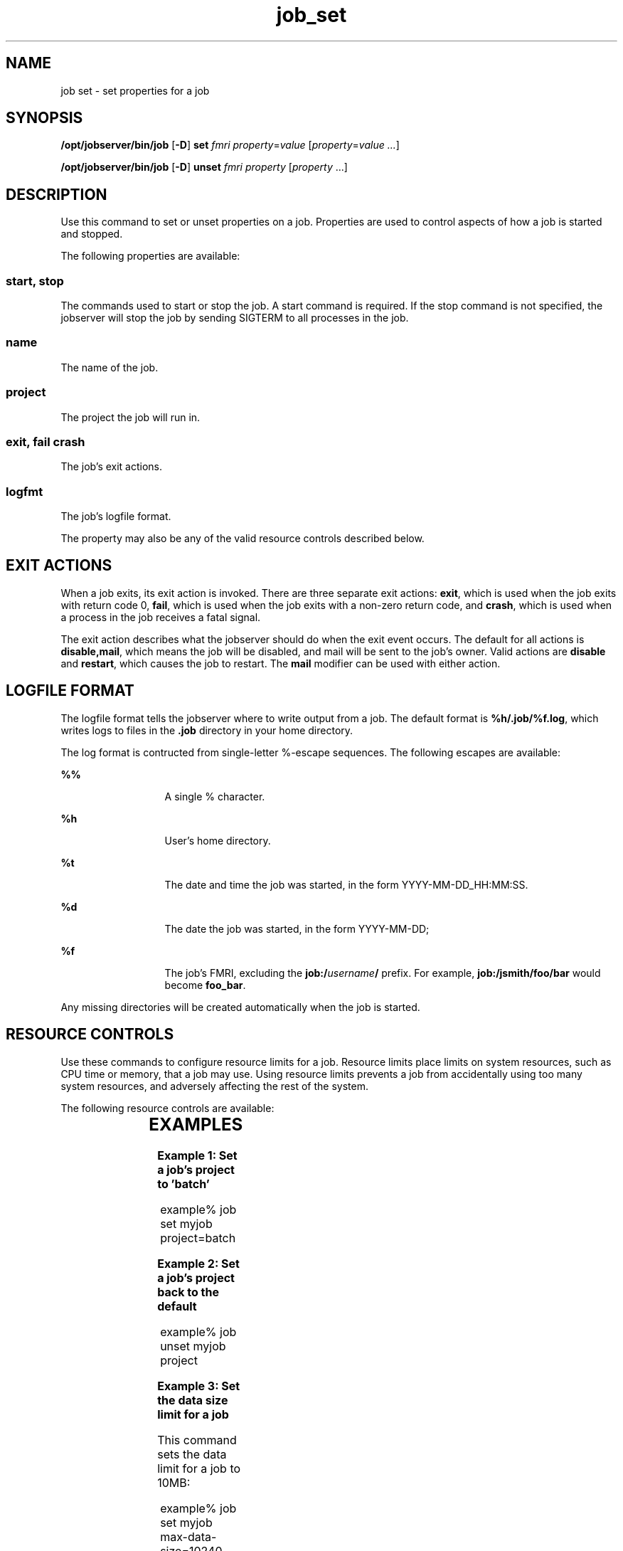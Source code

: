 '\" te
.TH job_set 1 "28 Jan 2010" "Jobserver" "User Commands"
.SH NAME
job set \- set properties for a job
.SH SYNOPSIS
.LP
.nf
\fB/opt/jobserver/bin/job\fR [\fB-D\fR] \fBset\fR \fIfmri\fR \fIproperty\fR=\fIvalue\fR [\fIproperty\fR=\fIvalue ...\fR]
.fi

.nf
\fB/opt/jobserver/bin/job\fR [\fB-D\fR] \fBunset\fR \fIfmri\fR \fIproperty\fR [\fIproperty\fR ...]
.fi
.SH DESCRIPTION
.LP
Use this command to set or unset properties on a job.  Properties are used to
control aspects of how a job is started and stopped.

.LP
The following properties are available:

.SS "start, stop"
.LP
The commands used to start or stop the job.  A start command is required.  If the
stop command is not specified, the jobserver will stop the job by sending SIGTERM
to all processes in the job.

.SS "name"
.LP
The name of the job.

.SS project
.LP
The project the job will run in.

.SS "exit, fail crash"
.LP
The job's exit actions.

.SS "logfmt"
The job's logfile format.

.LP
The property may also be any of the valid resource controls described
below.

.SH EXIT ACTIONS
.LP
When a job exits, its exit action is invoked.  There are three separate exit
actions: \fBexit\fR, which is used when the job exits with return code 0,
\fBfail\fR, which is used when the job exits with a non-zero return code,
and \fBcrash\fR, which is used when a process in the job receives a fatal
signal.

.LP
The exit action describes what the jobserver should do when the exit event
occurs.  The default for all actions is \fBdisable,mail\fR, which means the
job will be disabled, and mail will be sent to the job's owner.  Valid actions
are \fBdisable\fR and \fBrestart\fR, which causes the job to restart.  The
\fBmail\fR modifier can be used with either action.

.SH LOGFILE FORMAT

.LP
The logfile format tells the jobserver where to write output from a job.  The
default format is \fB%h/.job/%f.log\fR, which writes logs to files in the \fB.job\fR
directory in your home directory.

.LP
The log format is contructed from single-letter %-escape sequences.  The
following escapes are available:

.ne 2
.mk
.na
\fB%%\fR
.ad
.RS 13n
.rt
A single % character.
.RE

.ne 2
.mk
.na
\fB%h\fR
.ad
.RS 13n
.rt
User's home directory.
.RE

.ne 2
.mk
.na
\fB%t\fR
.ad
.RS 13n
.rt
The date and time the job was started, in the form 
YYYY-MM-DD_HH:MM:SS.
.RE

.ne 2
.mk
.na
\fB%d\fR
.ad
.RS 13n
.rt
The date the job was started, in the form YYYY-MM-DD;
.RE

.ne 2
.mk
.na
\fB%f\fR
.ad
.RS 13n
.rt
The job's FMRI, excluding the \fBjob:/\fR\fIusername\fR\fB/\fR
prefix.  For example, \fBjob:/jsmith/foo/bar\fR would become
\fBfoo_bar\fR.
.RE

.LP
Any missing directories will be created automatically when the
job is started.

.SH RESOURCE CONTROLS
.LP
Use these commands to configure resource limits for a job.  Resource
limits place limits on system resources, such as CPU time or memory,
that a job may use.  Using resource limits prevents a job from
accidentally using too many system resources, and adversely affecting
the rest of the system.

.LP
The following resource controls are available:

.TS
box;
c |cw(4i)
l |lw(4i).
Resource	Description
_
max-data-size	T{
(bytes) Maximum heap size (i.e. allocated memory) any process can use 
T}
_
max-cpu-time	T{
(seconds) Maximum amount of CPU time (not wall clock time) the entire job is allowed to use before being killed.
T}
_
max-core-size	T{
(bytes) Largest core file any process is allowed to dump when it crashes.  Set this to 0 to disable core dumps.
T}
_
max-address-space	T{
(bytes) Largest address space (including mapped data) available to any process.
T}
_
max-file-description	T{
Maximum number of files or network connections any process can open.
T}
_
max-file-size	T{
(bytes) Largest file any process can create.
T}
_
max-msg-messages	T{
Maximum number of messages on a message queue.
T}
_
max-msg-qbytes	T{
(bytes) Maximum size of pending data on a message queue.
T}
_
max-port-events	T{
Maximum number of pending events on an event port.
T}
_
max-sem-nsems	T{
Maximum number of semaphores allowed per semaphore set.
T}
_
max-sem-ops	T{
Maximum number of semaphore operations allowed per semop call.
T}
_
max-stack-size	T{
(bytes) Largest stack size available to any process.
T}
.TE

.SH EXAMPLES
.LP
\fBExample 1: Set a job's project to 'batch'\fR

.in +2
.nf
example% job set myjob project=batch
.fi
.in -2

\fBExample 2: Set a job's project back to the default\fR

.in +2
.nf
example% job unset myjob project
.fi
.in -2

\fBExample 3: Set the data size limit for a job\fR

.LP
This command sets the data limit for a job to 10MB:

.in +2
.nf
example% job set myjob max-data-size=10240
.fi
.in -2

\fBExample 5: Remove the data limit for a job\fR

.LP
This command removes the data limit for a job:

.in +2
.nf
example% job unset myjob max-data-size
.fi
.in -2

.SH SEE ALSO
\fBjob\fR(1)
